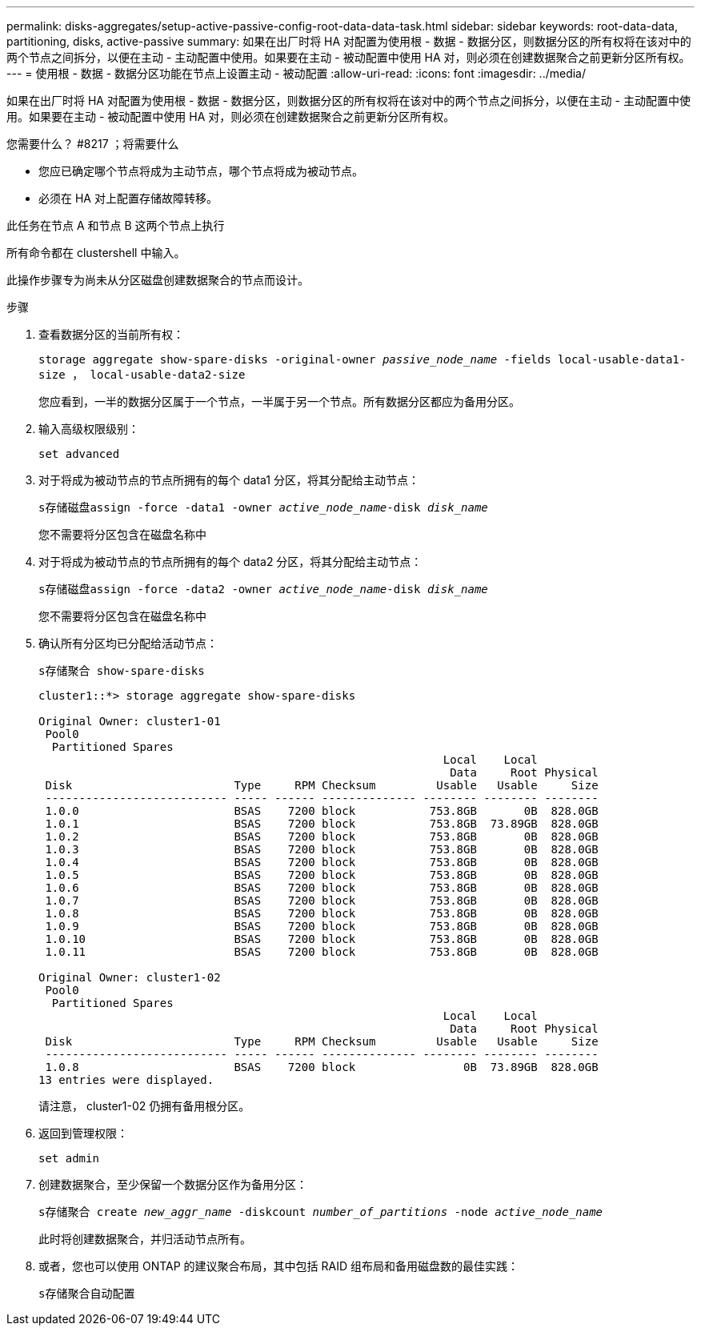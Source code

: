 ---
permalink: disks-aggregates/setup-active-passive-config-root-data-data-task.html 
sidebar: sidebar 
keywords: root-data-data, partitioning, disks, active-passive 
summary: 如果在出厂时将 HA 对配置为使用根 - 数据 - 数据分区，则数据分区的所有权将在该对中的两个节点之间拆分，以便在主动 - 主动配置中使用。如果要在主动 - 被动配置中使用 HA 对，则必须在创建数据聚合之前更新分区所有权。 
---
= 使用根 - 数据 - 数据分区功能在节点上设置主动 - 被动配置
:allow-uri-read: 
:icons: font
:imagesdir: ../media/


[role="lead"]
如果在出厂时将 HA 对配置为使用根 - 数据 - 数据分区，则数据分区的所有权将在该对中的两个节点之间拆分，以便在主动 - 主动配置中使用。如果要在主动 - 被动配置中使用 HA 对，则必须在创建数据聚合之前更新分区所有权。

.您需要什么？ #8217 ；将需要什么
* 您应已确定哪个节点将成为主动节点，哪个节点将成为被动节点。
* 必须在 HA 对上配置存储故障转移。


此任务在节点 A 和节点 B 这两个节点上执行

所有命令都在 clustershell 中输入。

此操作步骤专为尚未从分区磁盘创建数据聚合的节点而设计。

.步骤
. 查看数据分区的当前所有权：
+
`storage aggregate show-spare-disks -original-owner _passive_node_name_ -fields local-usable-data1-size ， local-usable-data2-size`

+
您应看到，一半的数据分区属于一个节点，一半属于另一个节点。所有数据分区都应为备用分区。

. 输入高级权限级别：
+
`set advanced`

. 对于将成为被动节点的节点所拥有的每个 data1 分区，将其分配给主动节点：
+
`s存储磁盘assign -force -data1 -owner _active_node_name_-disk _disk_name_`

+
您不需要将分区包含在磁盘名称中

. 对于将成为被动节点的节点所拥有的每个 data2 分区，将其分配给主动节点：
+
`s存储磁盘assign -force -data2 -owner _active_node_name_-disk _disk_name_`

+
您不需要将分区包含在磁盘名称中

. 确认所有分区均已分配给活动节点：
+
`s存储聚合 show-spare-disks`

+
[listing]
----
cluster1::*> storage aggregate show-spare-disks

Original Owner: cluster1-01
 Pool0
  Partitioned Spares
                                                            Local    Local
                                                             Data     Root Physical
 Disk                        Type     RPM Checksum         Usable   Usable     Size
 --------------------------- ----- ------ -------------- -------- -------- --------
 1.0.0                       BSAS    7200 block           753.8GB       0B  828.0GB
 1.0.1                       BSAS    7200 block           753.8GB  73.89GB  828.0GB
 1.0.2                       BSAS    7200 block           753.8GB       0B  828.0GB
 1.0.3                       BSAS    7200 block           753.8GB       0B  828.0GB
 1.0.4                       BSAS    7200 block           753.8GB       0B  828.0GB
 1.0.5                       BSAS    7200 block           753.8GB       0B  828.0GB
 1.0.6                       BSAS    7200 block           753.8GB       0B  828.0GB
 1.0.7                       BSAS    7200 block           753.8GB       0B  828.0GB
 1.0.8                       BSAS    7200 block           753.8GB       0B  828.0GB
 1.0.9                       BSAS    7200 block           753.8GB       0B  828.0GB
 1.0.10                      BSAS    7200 block           753.8GB       0B  828.0GB
 1.0.11                      BSAS    7200 block           753.8GB       0B  828.0GB

Original Owner: cluster1-02
 Pool0
  Partitioned Spares
                                                            Local    Local
                                                             Data     Root Physical
 Disk                        Type     RPM Checksum         Usable   Usable     Size
 --------------------------- ----- ------ -------------- -------- -------- --------
 1.0.8                       BSAS    7200 block                0B  73.89GB  828.0GB
13 entries were displayed.
----
+
请注意， cluster1-02 仍拥有备用根分区。

. 返回到管理权限：
+
`set admin`

. 创建数据聚合，至少保留一个数据分区作为备用分区：
+
`s存储聚合 create _new_aggr_name_ -diskcount _number_of_partitions_ -node _active_node_name_`

+
此时将创建数据聚合，并归活动节点所有。

. 或者，您也可以使用 ONTAP 的建议聚合布局，其中包括 RAID 组布局和备用磁盘数的最佳实践：
+
`s存储聚合自动配置`


